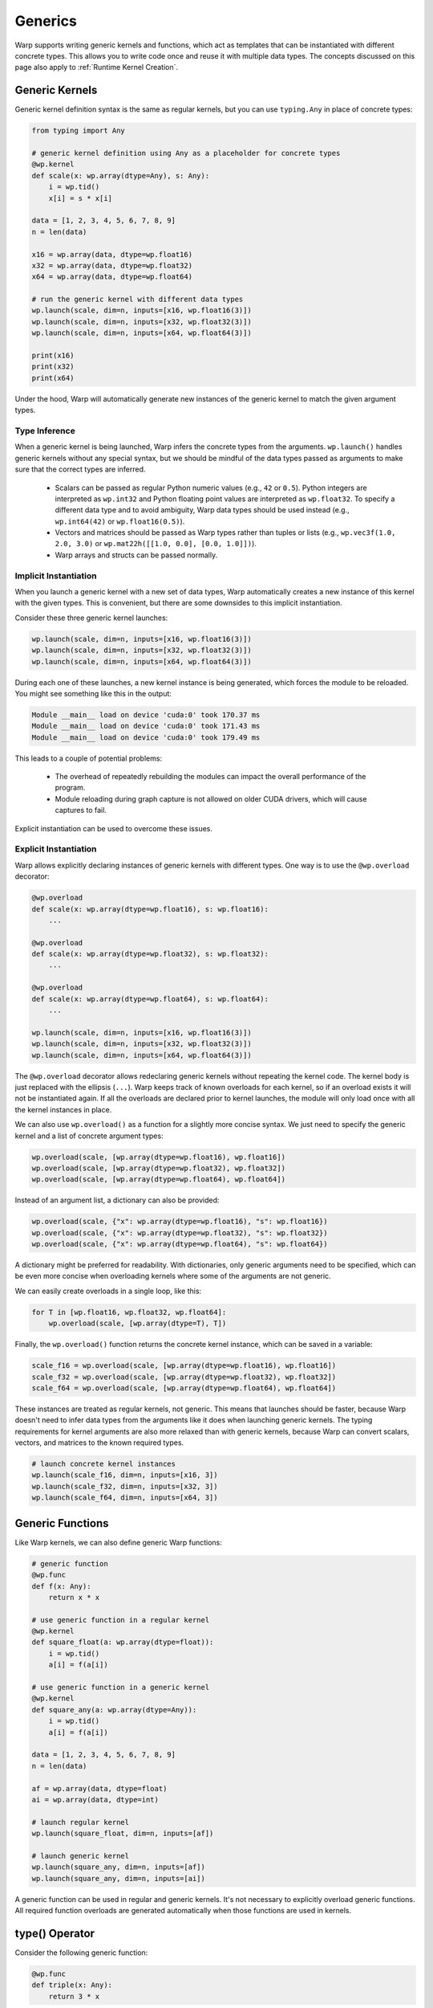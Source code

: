 Generics
========

Warp supports writing generic kernels and functions, which act as templates that can be instantiated with different concrete types.
This allows you to write code once and reuse it with multiple data types.
The concepts discussed on this page also apply to :ref:`Runtime Kernel Creation`.

Generic Kernels
---------------

Generic kernel definition syntax is the same as regular kernels, but you can use ``typing.Any`` in place of concrete types:

.. code:: python

    from typing import Any

    # generic kernel definition using Any as a placeholder for concrete types
    @wp.kernel
    def scale(x: wp.array(dtype=Any), s: Any):
        i = wp.tid()
        x[i] = s * x[i]

    data = [1, 2, 3, 4, 5, 6, 7, 8, 9]
    n = len(data)

    x16 = wp.array(data, dtype=wp.float16)
    x32 = wp.array(data, dtype=wp.float32)
    x64 = wp.array(data, dtype=wp.float64)

    # run the generic kernel with different data types
    wp.launch(scale, dim=n, inputs=[x16, wp.float16(3)])
    wp.launch(scale, dim=n, inputs=[x32, wp.float32(3)])
    wp.launch(scale, dim=n, inputs=[x64, wp.float64(3)])

    print(x16)
    print(x32)
    print(x64)

Under the hood, Warp will automatically generate new instances of the generic kernel to match the given argument types.


Type Inference
~~~~~~~~~~~~~~

When a generic kernel is being launched, Warp infers the concrete types from the arguments.  ``wp.launch()`` handles generic kernels without any special syntax, but we should be mindful of the data types passed as arguments to make sure that the correct types are inferred.

    - Scalars can be passed as regular Python numeric values (e.g., ``42`` or ``0.5``).  Python integers are interpreted as ``wp.int32`` and Python floating point values are interpreted as ``wp.float32``.  To specify a different data type and to avoid ambiguity, Warp data types should be used instead (e.g., ``wp.int64(42)`` or ``wp.float16(0.5)``).

    - Vectors and matrices should be passed as Warp types rather than tuples or lists (e.g., ``wp.vec3f(1.0, 2.0, 3.0)`` or ``wp.mat22h([[1.0, 0.0], [0.0, 1.0]])``).

    - Warp arrays and structs can be passed normally.

.. _implicit_instantiation:

Implicit Instantiation
~~~~~~~~~~~~~~~~~~~~~~

When you launch a generic kernel with a new set of data types, Warp automatically creates a new instance of this kernel with the given types.  This is convenient, but there are some downsides to this implicit instantiation.

Consider these three generic kernel launches:

.. code:: python

    wp.launch(scale, dim=n, inputs=[x16, wp.float16(3)])
    wp.launch(scale, dim=n, inputs=[x32, wp.float32(3)])
    wp.launch(scale, dim=n, inputs=[x64, wp.float64(3)])

During each one of these launches, a new kernel instance is being generated, which forces the module to be reloaded.  You might see something like this in the output:

.. code:: text

    Module __main__ load on device 'cuda:0' took 170.37 ms
    Module __main__ load on device 'cuda:0' took 171.43 ms
    Module __main__ load on device 'cuda:0' took 179.49 ms

This leads to a couple of potential problems:

    - The overhead of repeatedly rebuilding the modules can impact the overall performance of the program.

    - Module reloading during graph capture is not allowed on older CUDA drivers, which will cause captures to fail.

Explicit instantiation can be used to overcome these issues.


.. _explicit_instantiation:

Explicit Instantiation
~~~~~~~~~~~~~~~~~~~~~~

Warp allows explicitly declaring instances of generic kernels with different types.  One way is to use the ``@wp.overload`` decorator:

.. code:: python

    @wp.overload
    def scale(x: wp.array(dtype=wp.float16), s: wp.float16):
        ...

    @wp.overload
    def scale(x: wp.array(dtype=wp.float32), s: wp.float32):
        ...

    @wp.overload
    def scale(x: wp.array(dtype=wp.float64), s: wp.float64):
        ...

    wp.launch(scale, dim=n, inputs=[x16, wp.float16(3)])
    wp.launch(scale, dim=n, inputs=[x32, wp.float32(3)])
    wp.launch(scale, dim=n, inputs=[x64, wp.float64(3)])

The ``@wp.overload`` decorator allows redeclaring generic kernels without repeating the kernel code.  The kernel body is just replaced with the ellipsis (``...``).  Warp keeps track of known overloads for each kernel, so if an overload exists it will not be instantiated again.  If all the overloads are declared prior to kernel launches, the module will only load once with all the kernel instances in place.

We can also use ``wp.overload()`` as a function for a slightly more concise syntax.  We just need to specify the generic kernel and a list of concrete argument types:

.. code:: python

    wp.overload(scale, [wp.array(dtype=wp.float16), wp.float16])
    wp.overload(scale, [wp.array(dtype=wp.float32), wp.float32])
    wp.overload(scale, [wp.array(dtype=wp.float64), wp.float64])

Instead of an argument list, a dictionary can also be provided:

.. code:: python

    wp.overload(scale, {"x": wp.array(dtype=wp.float16), "s": wp.float16})
    wp.overload(scale, {"x": wp.array(dtype=wp.float32), "s": wp.float32})
    wp.overload(scale, {"x": wp.array(dtype=wp.float64), "s": wp.float64})

A dictionary might be preferred for readability.  With dictionaries, only generic arguments need to be specified, which can be even more concise when overloading kernels where some of the arguments are not generic.

We can easily create overloads in a single loop, like this:

.. code:: python

    for T in [wp.float16, wp.float32, wp.float64]:
        wp.overload(scale, [wp.array(dtype=T), T])

Finally, the ``wp.overload()`` function returns the concrete kernel instance, which can be saved in a variable:

.. code:: python

    scale_f16 = wp.overload(scale, [wp.array(dtype=wp.float16), wp.float16])
    scale_f32 = wp.overload(scale, [wp.array(dtype=wp.float32), wp.float32])
    scale_f64 = wp.overload(scale, [wp.array(dtype=wp.float64), wp.float64])

These instances are treated as regular kernels, not generic.  This means that launches should be faster, because Warp doesn't need to infer data types from the arguments like it does when launching generic kernels.  The typing requirements for kernel arguments are also more relaxed than with generic kernels, because Warp can convert scalars, vectors, and matrices to the known required types.

.. code:: python

    # launch concrete kernel instances
    wp.launch(scale_f16, dim=n, inputs=[x16, 3])
    wp.launch(scale_f32, dim=n, inputs=[x32, 3])
    wp.launch(scale_f64, dim=n, inputs=[x64, 3])

.. _Generic Functions:

Generic Functions
-----------------

Like Warp kernels, we can also define generic Warp functions:

.. code:: python

    # generic function
    @wp.func
    def f(x: Any):
        return x * x

    # use generic function in a regular kernel
    @wp.kernel
    def square_float(a: wp.array(dtype=float)):
        i = wp.tid()
        a[i] = f(a[i])

    # use generic function in a generic kernel
    @wp.kernel
    def square_any(a: wp.array(dtype=Any)):
        i = wp.tid()
        a[i] = f(a[i])

    data = [1, 2, 3, 4, 5, 6, 7, 8, 9]
    n = len(data)

    af = wp.array(data, dtype=float)
    ai = wp.array(data, dtype=int)

    # launch regular kernel
    wp.launch(square_float, dim=n, inputs=[af])

    # launch generic kernel
    wp.launch(square_any, dim=n, inputs=[af])
    wp.launch(square_any, dim=n, inputs=[ai])

A generic function can be used in regular and generic kernels.  It's not necessary to explicitly overload generic functions.  All required function overloads are generated automatically when those functions are used in kernels.


type() Operator
---------------

Consider the following generic function:

.. code:: python

    @wp.func
    def triple(x: Any):
        return 3 * x

Using numeric literals like ``3`` is problematic in generic expressions due to Warp's strict typing rules.  Operands in arithmetic expressions must have the same data types, but integer literals are always treated as ``wp.int32``.  This function will fail to compile if ``x`` has a data type other than ``wp.int32``, which means that it's not generic at all.

The ``type()`` operator comes to the rescue here.  The ``type()`` operator returns the type of its argument, which is handy in generic functions or kernels where the data types are not known in advance.  We can rewrite the function like this to make it work with a wider range of types:

.. code:: python

    @wp.func
    def triple(x: Any):
        return type(x)(3) * x

The ``type()`` operator is useful for type conversions in Warp kernels and functions.  For example, here is a simple generic ``arange()`` kernel:

.. code:: python

    @wp.kernel
    def arange(a: wp.array(dtype=Any)):
        i = wp.tid()
        a[i] = type(a[0])(i)

    n = 10
    ai = wp.empty(n, dtype=wp.int32)
    af = wp.empty(n, dtype=wp.float32)

    wp.launch(arange, dim=n, inputs=[ai])
    wp.launch(arange, dim=n, inputs=[af])

``wp.tid()`` returns an integer, but the value gets converted to the array's data type before storing it in the array.  Alternatively, we could write our ``arange()`` kernel like this:

.. code:: python

    @wp.kernel
    def arange(a: wp.array(dtype=Any)):
        i = wp.tid()
        a[i] = a.dtype(i)

This variant uses the ``array.dtype()`` operator, which returns the type of the array's contents.


Limitations and Rough Edges
---------------------------

Warp generics are still in development and there are some limitations.

Module Reloading Behavior
~~~~~~~~~~~~~~~~~~~~~~~~~

As mentioned in the :ref:`implicit instantiation <implicit_instantiation>` section, launching new kernel overloads triggers the recompilation of the kernel module.  This adds overhead and doesn't play well with Warp's current kernel caching strategy.  Kernel caching relies on hashing the contents of the module, which includes all the concrete kernels and functions encountered in the Python program so far.  Whenever a new kernel or a new instance of a generic kernel is added, the module needs to be reloaded.  Re-running the Python program leads to the same sequence of kernels being added to the module, which means that implicit instantiation of generic kernels will trigger the same module reloading on every run.  This is clearly not ideal, and we intend to improve this behavior in the future.

Using :ref:`explicit instantiation <explicit_instantiation>` is usually a good workaround for this, as long as the overloads are added in the same order before any kernel launches.

Note that this issue is not specific to generic kernels.  Adding new regular kernels to a module can also trigger repetitive module reloading if the kernel definitions are intermixed with kernel launches.  For example:

.. code:: python

    @wp.kernel
    def foo(x: float):
        wp.print(x)

    wp.launch(foo, dim=1, inputs=[17])

    @wp.kernel
    def bar(x: float):
        wp.print(x)

    wp.launch(bar, dim=1, inputs=[42])

This code will also trigger module reloading during each kernel launch, even though it doesn't use generics at all:

.. code:: text

    Module __main__ load on device 'cuda:0' took 155.73 ms
    17
    Module __main__ load on device 'cuda:0' took 164.83 ms
    42


Graph Capture
~~~~~~~~~~~~~

Module reloading is not allowed during graph capture in CUDA 12.2 or older.  Kernel instantiation can trigger module reloading, which will cause graph capture to fail on drivers that don't support newer versions of CUDA.  The workaround, again, is to explicitly declare the required overloads before capture begins.


Type Variables
~~~~~~~~~~~~~~

Warp's ``type()`` operator is similar in principle to Python's ``type()`` function, but it's currently not possible to use types as variables in Warp kernels and functions.  For example, the following is currently `not` allowed:

.. code:: python

    @wp.func
    def triple(x: Any):
        # TODO:
        T = type(x)
        return T(3) * x


Kernel Overloading Restrictions
~~~~~~~~~~~~~~~~~~~~~~~~~~~~~~~

It's currently not possible to define multiple kernels with the same name but different argument counts, but this restriction may be lifted in the future.
